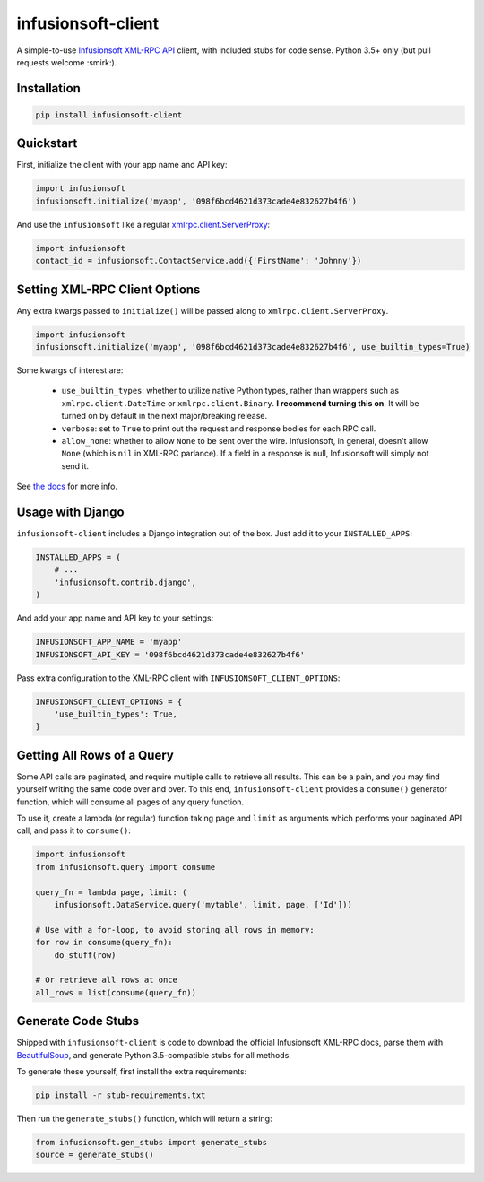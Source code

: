 infusionsoft-client
===================

.. image:: https://img.shields.io/badge/License-Apache%202.0-blue.svg
    :target: https://github.com/theY4Kman/infusionsoft-client/blob/master/LICENSE
    
.. image:: https://badges.gitter.im/they4kman/infusionsoft-client.png
    :target: https://gitter.im/infusionsoft-client/Lobby
    
.. image:: https://badge.fury.io/py/infusionsoft-client.svg
    :target: https://badge.fury.io/py/infusionsoft-client

A simple-to-use `Infusionsoft XML-RPC API <https://developer.infusionsoft.com/docs/xml-rpc/>`_ client, with included stubs for code sense. Python 3.5+ only (but pull requests welcome :smirk:).



Installation
------------

.. code-block:: bash

    pip install infusionsoft-client



Quickstart
----------

First, initialize the client with your app name and API key:

.. code-block:: python

    import infusionsoft
    infusionsoft.initialize('myapp', '098f6bcd4621d373cade4e832627b4f6')


And use the ``infusionsoft`` like a regular `xmlrpc.client.ServerProxy <https://docs.python.org/3/library/xmlrpc.client.html>`_:

.. code-block:: python

    import infusionsoft
    contact_id = infusionsoft.ContactService.add({'FirstName': 'Johnny'})



Setting XML-RPC Client Options
------------------------------

Any extra kwargs passed to ``initialize()`` will be passed along to ``xmlrpc.client.ServerProxy``.

.. code-block:: python

    import infusionsoft
    infusionsoft.initialize('myapp', '098f6bcd4621d373cade4e832627b4f6', use_builtin_types=True)

Some kwargs of interest are:

 - ``use_builtin_types``: whether to utilize native Python types, rather than wrappers such as ``xmlrpc.client.DateTime`` or ``xmlrpc.client.Binary``. **I recommend turning this on**. It will be turned on by default in the next major/breaking release.
 - ``verbose``: set to ``True`` to print out the request and response bodies for each RPC call.
 - ``allow_none``: whether to allow ``None`` to be sent over the wire. Infusionsoft, in general, doesn't allow ``None`` (which is ``nil`` in XML-RPC parlance). If a field in a response is null, Infusionsoft will simply not send it.

See `the docs <https://docs.python.org/3/library/xmlrpc.client.html#xmlrpc.client.ServerProxy>`_ for more info.



Usage with Django
-----------------

``infusionsoft-client`` includes a Django integration out of the box. Just add it to your ``INSTALLED_APPS``:

.. code-block:: python

    INSTALLED_APPS = (
        # ...
        'infusionsoft.contrib.django',
    )

And add your app name and API key to your settings:

.. code-block:: python

    INFUSIONSOFT_APP_NAME = 'myapp'
    INFUSIONSOFT_API_KEY = '098f6bcd4621d373cade4e832627b4f6'


Pass extra configuration to the XML-RPC client with ``INFUSIONSOFT_CLIENT_OPTIONS``:

.. code-block:: python

    INFUSIONSOFT_CLIENT_OPTIONS = {
        'use_builtin_types': True,
    }



Getting All Rows of a Query
---------------------------

Some API calls are paginated, and require multiple calls to retrieve all results. This can be a pain, and you may find yourself writing the same code over and over. To this end, ``infusionsoft-client`` provides a ``consume()`` generator function, which will consume all pages of any query function.

To use it, create a lambda (or regular) function taking ``page`` and ``limit`` as arguments which performs your paginated API call, and pass it to ``consume()``:

.. code-block:: python

    import infusionsoft
    from infusionsoft.query import consume

    query_fn = lambda page, limit: (
        infusionsoft.DataService.query('mytable', limit, page, ['Id']))

    # Use with a for-loop, to avoid storing all rows in memory:
    for row in consume(query_fn):
        do_stuff(row)

    # Or retrieve all rows at once
    all_rows = list(consume(query_fn))


Generate Code Stubs
-------------------

Shipped with ``infusionsoft-client`` is code to download the official Infusionsoft XML-RPC docs, parse them with `BeautifulSoup <https://www.crummy.com/software/BeautifulSoup/bs4/doc/>`_, and generate Python 3.5-compatible stubs for all methods.

To generate these yourself, first install the extra requirements:

.. code-block:: bash

    pip install -r stub-requirements.txt

Then run the ``generate_stubs()`` function, which will return a string:

.. code-block:: python

    from infusionsoft.gen_stubs import generate_stubs
    source = generate_stubs()

